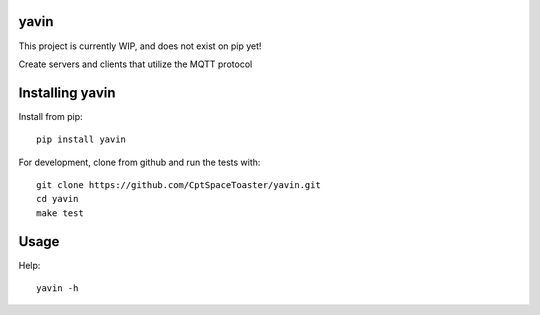 yavin
=======

This project is currently WIP, and does not exist on pip yet!

.. image:: https://img.shields.io/pypi/v/yavin.svg
    :target: https://pypi.python.org/pypi/yavin

Create servers and clients that utilize the MQTT protocol

Installing yavin
==================

Install from pip::

    pip install yavin

For development, clone from github and run the tests with::

    git clone https://github.com/CptSpaceToaster/yavin.git
    cd yavin
    make test

Usage
=====

Help::

    yavin -h
